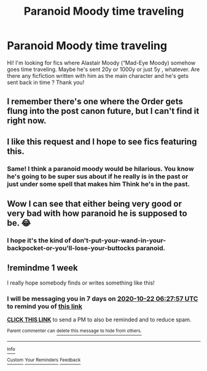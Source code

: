 #+TITLE: Paranoid Moody time traveling

* Paranoid Moody time traveling
:PROPERTIES:
:Author: Panda-Girly
:Score: 18
:DateUnix: 1602725072.0
:DateShort: 2020-Oct-15
:FlairText: Request
:END:
Hi! I'm looking for fics where Alastair Moody (“Mad-Eye Moody) somehow goes time traveling. Maybe he's sent 20y or 1000y or just 5y , whatever. Are there any ficfiction written with him as the main character and he's gets sent back in time ? Thank you!


** I remember there's one where the Order gets flung into the post canon future, but I can't find it right now.
:PROPERTIES:
:Author: Shadowclonier
:Score: 5
:DateUnix: 1602735349.0
:DateShort: 2020-Oct-15
:END:


** I like this request and I hope to see fics featuring this.
:PROPERTIES:
:Score: 5
:DateUnix: 1602732400.0
:DateShort: 2020-Oct-15
:END:

*** Same! I think a paranoid moody would be hilarious. You know he's going to be super sus about if he really is in the past or just under some spell that makes him Think he's in the past.
:PROPERTIES:
:Author: Panda-Girly
:Score: 6
:DateUnix: 1602732605.0
:DateShort: 2020-Oct-15
:END:


** Wow I can see that either being very good or very bad with how paranoid he is supposed to be. 😂
:PROPERTIES:
:Author: Leafyeyes417
:Score: 3
:DateUnix: 1602737220.0
:DateShort: 2020-Oct-15
:END:

*** I hope it's the kind of don't-put-your-wand-in-your-backpocket-or-you'll-lose-your-buttocks paranoid.
:PROPERTIES:
:Author: I_love_DPs
:Score: 3
:DateUnix: 1602765138.0
:DateShort: 2020-Oct-15
:END:


** !remindme 1 week

I really hope somebody finds or writes something like this!
:PROPERTIES:
:Author: Sylvezar2
:Score: 1
:DateUnix: 1602743277.0
:DateShort: 2020-Oct-15
:END:

*** I will be messaging you in 7 days on [[http://www.wolframalpha.com/input/?i=2020-10-22%2006:27:57%20UTC%20To%20Local%20Time][*2020-10-22 06:27:57 UTC*]] to remind you of [[https://np.reddit.com/r/HPfanfiction/comments/jbe2vp/paranoid_moody_time_traveling/g8vjsnp/?context=3][*this link*]]

[[https://np.reddit.com/message/compose/?to=RemindMeBot&subject=Reminder&message=%5Bhttps%3A%2F%2Fwww.reddit.com%2Fr%2FHPfanfiction%2Fcomments%2Fjbe2vp%2Fparanoid_moody_time_traveling%2Fg8vjsnp%2F%5D%0A%0ARemindMe%21%202020-10-22%2006%3A27%3A57%20UTC][*CLICK THIS LINK*]] to send a PM to also be reminded and to reduce spam.

^{Parent commenter can} [[https://np.reddit.com/message/compose/?to=RemindMeBot&subject=Delete%20Comment&message=Delete%21%20jbe2vp][^{delete this message to hide from others.}]]

--------------

[[https://np.reddit.com/r/RemindMeBot/comments/e1bko7/remindmebot_info_v21/][^{Info}]]

[[https://np.reddit.com/message/compose/?to=RemindMeBot&subject=Reminder&message=%5BLink%20or%20message%20inside%20square%20brackets%5D%0A%0ARemindMe%21%20Time%20period%20here][^{Custom}]]
[[https://np.reddit.com/message/compose/?to=RemindMeBot&subject=List%20Of%20Reminders&message=MyReminders%21][^{Your Reminders}]]
[[https://np.reddit.com/message/compose/?to=Watchful1&subject=RemindMeBot%20Feedback][^{Feedback}]]
:PROPERTIES:
:Author: RemindMeBot
:Score: 1
:DateUnix: 1602743301.0
:DateShort: 2020-Oct-15
:END:

